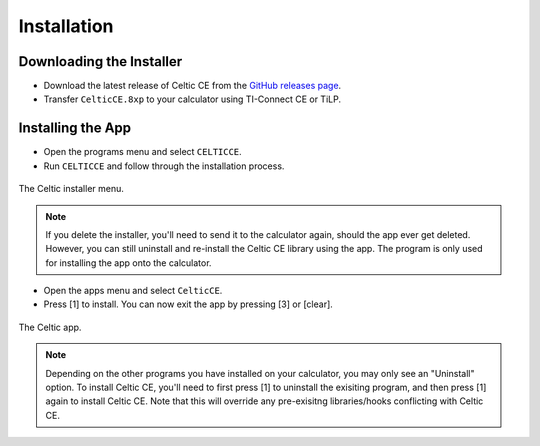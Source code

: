 Installation
============
Downloading the Installer
~~~~~~~~~~~~~~~~~~~~~~~~~

* Download the latest release of Celtic CE from the `GitHub releases page <https://github.com/RoccoLoxPrograms/CelticCE/releases/latest>`__.
* Transfer ``CelticCE.8xp`` to your calculator using TI-Connect CE or TiLP.

Installing the App
~~~~~~~~~~~~~~~~~~

* Open the programs menu and select ``CELTICCE``.
* Run ``CELTICCE`` and follow through the installation process.

.. figure:: images/appInstaller.png
    :alt: Celtic installer menu
    :align: center

    The Celtic installer menu.

.. note::
    If you delete the installer, you'll need to send it to the calculator again, should the app ever get deleted.
    However, you can still uninstall and re-install the Celtic CE library using the app. The program is only used for installing the app onto the calculator.

* Open the apps menu and select ``CelticCE``.
* Press [1] to install. You can now exit the app by pressing [3] or [clear].

.. figure:: images/app.png
    :alt: Celtic app
    :align: center

    The Celtic app.

.. note::
    Depending on the other programs you have installed on your calculator, you may only see an "Uninstall" option.
    To install Celtic CE, you'll need to first press [1] to uninstall the exisiting program, and then press [1] again to install Celtic CE.
    Note that this will override any pre-exisitng libraries/hooks conflicting with Celtic CE.
